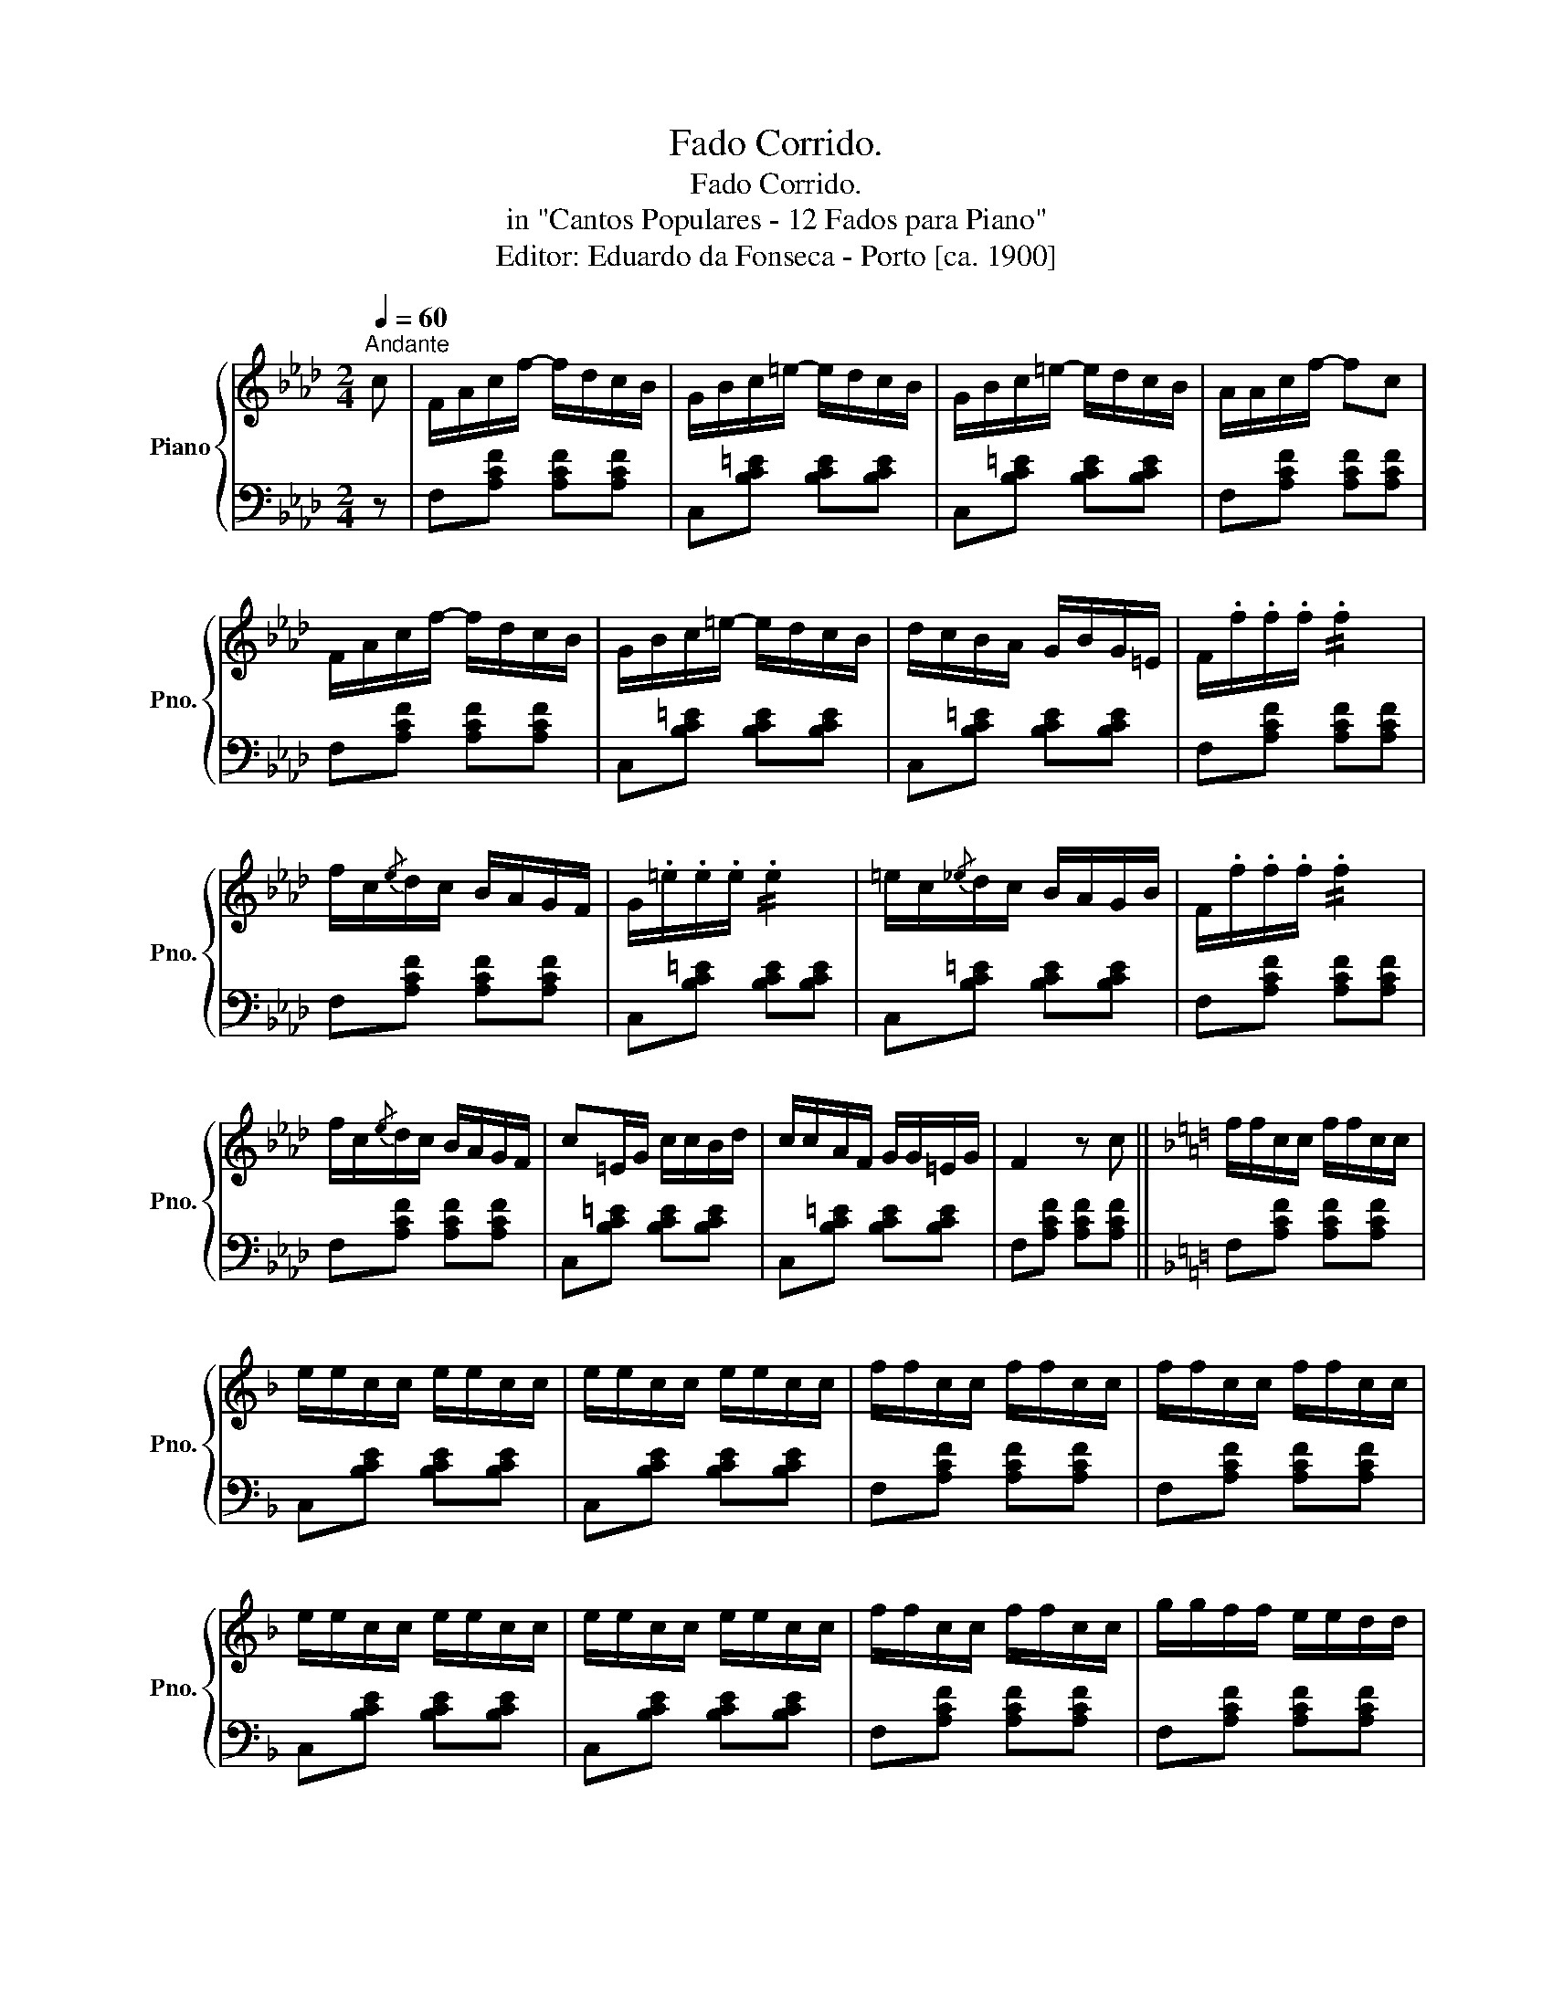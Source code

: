 X:1
T:Fado Corrido.
T:Fado Corrido.
T:in "Cantos Populares - 12 Fados para Piano"
T:Editor: Eduardo da Fonseca - Porto [ca. 1900]
%%score { 1 | 2 }
L:1/8
Q:1/4=60
M:2/4
K:Ab
V:1 treble nm="Piano" snm="Pno."
V:2 bass 
V:1
"^Andante" c | F/A/c/f/- f/d/c/B/ | G/B/c/=e/- e/d/c/B/ | G/B/c/=e/- e/d/c/B/ | A/A/c/f/- fc | %5
 F/A/c/f/- f/d/c/B/ | G/B/c/=e/- e/d/c/B/ | d/c/B/A/ G/B/G/=E/ | F/.f/.f/.f/ !//!.f2 | %9
 f/c/{/e}d/c/ B/A/G/F/ | G/.=e/.e/.e/ !//!.e2 | =e/c/{/_e}d/c/ B/A/G/B/ | F/.f/.f/.f/ !//!.f2 | %13
 f/c/{/e}d/c/ B/A/G/F/ | c=E/G/ c/c/B/d/ | c/c/A/F/ G/G/=E/G/ | F2 z c ||[K:F] f/f/c/c/ f/f/c/c/ | %18
 e/e/c/c/ e/e/c/c/ | e/e/c/c/ e/e/c/c/ | f/f/c/c/ f/f/c/c/ | f/f/c/c/ f/f/c/c/ | %22
 e/e/c/c/ e/e/c/c/ | e/e/c/c/ e/e/c/c/ | f/f/c/c/ f/f/c/c/ | g/g/f/f/ e/e/d/d/ | %26
 e/e/c/c/ d/d/B/B/ | c/c/A/A/ B/B/G/G/ | F2 z |] %29
V:2
 z | F,[A,CF] [A,CF][A,CF] | C,[B,C=E] [B,CE][B,CE] | C,[B,C=E] [B,CE][B,CE] | %4
 F,[A,CF] [A,CF][A,CF] | F,[A,CF] [A,CF][A,CF] | C,[B,C=E] [B,CE][B,CE] | C,[B,C=E] [B,CE][B,CE] | %8
 F,[A,CF] [A,CF][A,CF] | F,[A,CF] [A,CF][A,CF] | C,[B,C=E] [B,CE][B,CE] | C,[B,C=E] [B,CE][B,CE] | %12
 F,[A,CF] [A,CF][A,CF] | F,[A,CF] [A,CF][A,CF] | C,[B,C=E] [B,CE][B,CE] | C,[B,C=E] [B,CE][B,CE] | %16
 F,[A,CF] [A,CF][A,CF] ||[K:F] F,[A,CF] [A,CF][A,CF] | C,[B,CE] [B,CE][B,CE] | %19
 C,[B,CE] [B,CE][B,CE] | F,[A,CF] [A,CF][A,CF] | F,[A,CF] [A,CF][A,CF] | C,[B,CE] [B,CE][B,CE] | %23
 C,[B,CE] [B,CE][B,CE] | F,[A,CF] [A,CF][A,CF] | F,[A,CF] [A,CF][A,CF] | C,[B,CE] [B,CE][B,CE] | %27
 C,[B,CE] [B,CE][B,CE] | F,[A,CF] [A,CF] |] %29

